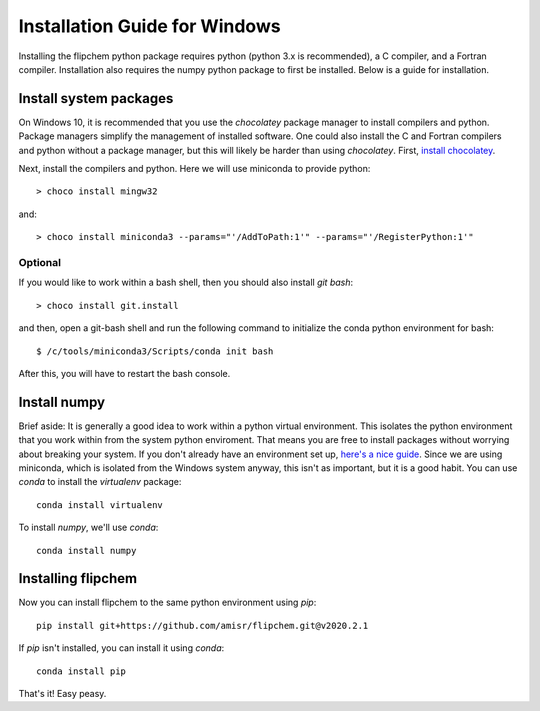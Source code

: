 Installation Guide for Windows
******************************

Installing the flipchem python package requires python (python 3.x is recommended), a C compiler, and a Fortran compiler. Installation also requires the numpy python package to first be installed. Below is a guide for installation.

Install system packages
=======================

On Windows 10, it is recommended that you use the `chocolatey` package manager to install compilers and python. Package managers simplify the management of installed software. One could also install the C and Fortran compilers and python without a package manager, but this will likely be harder than using `chocolatey`. First, `install chocolatey <https://chocolatey.org/>`_.

Next, install the compilers and python. Here we will use miniconda to provide python::

    > choco install mingw32

and::

    > choco install miniconda3 --params="'/AddToPath:1'" --params="'/RegisterPython:1'"

Optional
--------

If you would like to work within a bash shell, then you should also install `git bash`::

    > choco install git.install

and then, open a git-bash shell and run the following command to initialize the conda python environment for bash::

    $ /c/tools/miniconda3/Scripts/conda init bash

After this, you will have to restart the bash console.

Install numpy
=============

Brief aside: It is generally a good idea to work within a python virtual environment. This isolates the python environment that you work within from the system python enviroment. That means you are free to install packages without worrying about breaking your system. If you don't already have an environment set up, `here's a nice guide <https://realpython.com/python-virtual-environments-a-primer/>`_. Since we are using miniconda, which is isolated from the Windows system anyway, this isn't as important, but it is a good habit. You can use `conda` to install the `virtualenv` package::

    conda install virtualenv

To install `numpy`, we'll use `conda`::

    conda install numpy

Installing flipchem
===================

Now you can install flipchem to the same python environment using `pip`::

    pip install git+https://github.com/amisr/flipchem.git@v2020.2.1

If `pip` isn't installed, you can install it using `conda`::

    conda install pip


That's it! Easy peasy.